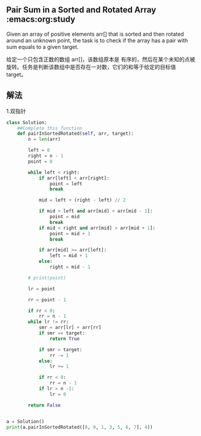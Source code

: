 ** Pair Sum in a Sorted and Rotated Array :emacs:org:study
  :PROPERTIES:
  :Owner: 高
  :Date: 2025-08-21
  :END:

Given an array of positive elements arr[] that is sorted and then rotated around an unknown point, the task is to check if the array has a pair with sum equals to a given target.

给定一个只包含正数的数组 arr[]，该数组原本是 有序的，然后在某个未知的点被 旋转。任务是判断该数组中是否存在一对数，它们的和等于给定的目标值 target。

** 解法

1.双指针
#+begin_src python :results output
class Solution:
    ##Complete this function
    def pairInSortedRotated(self, arr, target):
        n = len(arr)

        left = 0
        right = n - 1
        point = 0

        while left < right:
            if arr[left] < arr[right]:
                point = left
                break

            mid = left + (right - left) // 2

            if mid > left and arr[mid] < arr[mid - 1]:
                point = mid
                break
            if mid < right and arr[mid] > arr[mid + 1]:
                point = mid + 1
                break

            if arr[mid] >= arr[left]:
                left = mid + 1
            else:
                right = mid - 1

        # print(point)

        lr = point

        rr = point - 1

        if rr < 0:
            rr = n - 1
        while lr != rr:
            smr = arr[lr] + arr[rr]
            if smr == target:
                return True

            if smr > target:
                rr -= 1
            else:
                lr += 1

            if rr < 0:
                rr = n - 1
            if lr > n -1:
                lr = 0

        return False


a = Solution()
print(a.pairInSortedRotated([8, 9, 1, 3, 5, 6, 7], 4))
#+end_src

